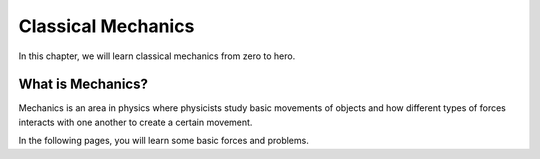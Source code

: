 Classical Mechanics
===========
In this chapter, we will learn classical mechanics from zero to hero.

What is Mechanics?
----

Mechanics is an area in physics where physicists study basic movements of objects and how different types of forces interacts with one another to create a certain movement.


In the following pages, you will learn some basic forces and problems.